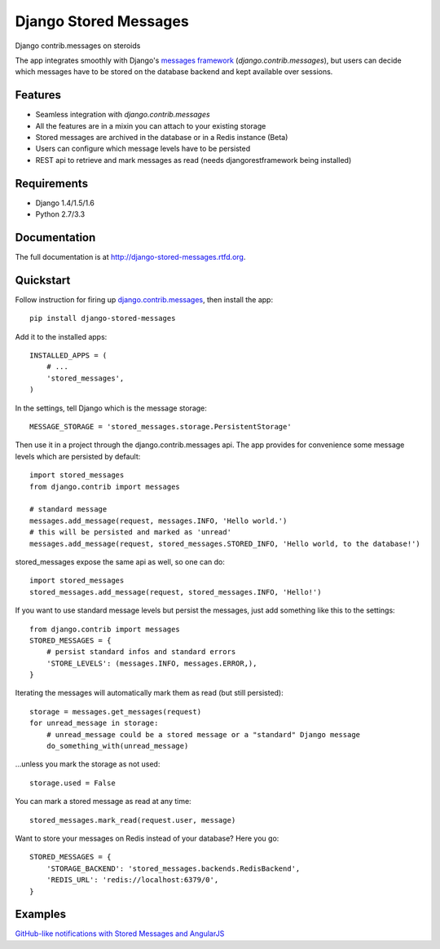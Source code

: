 =============================
Django Stored Messages
=============================

.. image:: https://badge.fury.io/py/django-stored-messages.png
    :target: http://badge.fury.io/py/django-stored-messages
    
.. image:: https://travis-ci.org/evonove/django-stored-messages.png?branch=master
        :target: https://travis-ci.org/evonove/django-stored-messages

.. image:: https://coveralls.io/repos/evonove/django-stored-messages/badge.png
        :target: https://coveralls.io/r/evonove/django-stored-messages

.. image:: https://pypip.in/d/django-stored-messages/badge.png
        :target: https://crate.io/packages/django-stored-messages?version=latest


Django contrib.messages on steroids

The app integrates smoothly with Django's `messages framework <http://docs.djangoproject.com/en/dev/ref/contrib/messages/>`_
(`django.contrib.messages`), but users can decide which messages have to be stored on the database
backend and kept available over sessions.

Features
--------

* Seamless integration with `django.contrib.messages`
* All the features are in a mixin you can attach to your existing storage
* Stored messages are archived in the database or in a Redis instance (Beta)
* Users can configure which message levels have to be persisted
* REST api to retrieve and mark messages as read (needs djangorestframework being installed)

Requirements
------------

* Django 1.4/1.5/1.6
* Python 2.7/3.3

Documentation
-------------

The full documentation is at http://django-stored-messages.rtfd.org.

Quickstart
----------

Follow instruction for firing up `django.contrib.messages <http://docs.djangoproject.com/en/dev/ref/contrib/messages/>`_,
then install the app::

    pip install django-stored-messages

Add it to the installed apps::

    INSTALLED_APPS = (
        # ...
        'stored_messages',
    )

In the settings, tell Django which is the message storage::

    MESSAGE_STORAGE = 'stored_messages.storage.PersistentStorage'

Then use it in a project through the django.contrib.messages api. The app provides for convenience
some message levels which are persisted by default::

    import stored_messages
    from django.contrib import messages

    # standard message
    messages.add_message(request, messages.INFO, 'Hello world.')
    # this will be persisted and marked as 'unread'
    messages.add_message(request, stored_messages.STORED_INFO, 'Hello world, to the database!')

stored_messages expose the same api as well, so one can do::

    import stored_messages
    stored_messages.add_message(request, stored_messages.INFO, 'Hello!')

If you want to use standard message levels but persist the messages, just add something like this
to the settings::

    from django.contrib import messages
    STORED_MESSAGES = {
        # persist standard infos and standard errors
        'STORE_LEVELS': (messages.INFO, messages.ERROR,),
    }

Iterating the messages will automatically mark them as read (but still persisted)::

    storage = messages.get_messages(request)
    for unread_message in storage:
        # unread_message could be a stored message or a "standard" Django message
        do_something_with(unread_message)

...unless you mark the storage as not used::

   storage.used = False

You can mark a stored message as read at any time::

    stored_messages.mark_read(request.user, message)

Want to store your messages on Redis instead of your database? Here you go::

    STORED_MESSAGES = {
        'STORAGE_BACKEND': 'stored_messages.backends.RedisBackend',
        'REDIS_URL': 'redis://localhost:6379/0',
    }

Examples
--------

`GitHub-like notifications with Stored Messages and AngularJS <http://dev.pippi.im/2013/10/22/build-github-like-notifications-with-django-messages-and-angular-js/>`_
